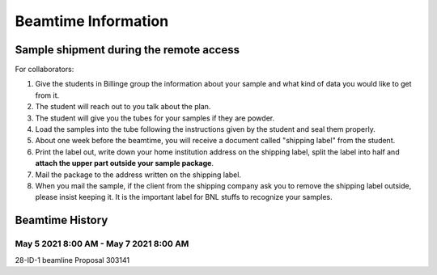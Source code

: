 ====================
Beamtime Information
====================

Sample shipment during the remote access
----------------------------------------

For collaborators:

1. Give the students in Billinge group the information about your sample and what kind of data you would like to get from it.

#. The student will reach out to you talk about the plan.

#. The student will give you the tubes for your samples if they are powder.

#. Load the samples into the tube following the instructions given by the student and seal them properly.

#. About one week before the beamtime, you will receive a document called "shipping label" from the student.

#. Print the label out, write down your home institution address on the shipping label, split the label into half and **attach the upper part outside your sample package**.

#. Mail the package to the address written on the shipping label.

#. When you mail the sample, if the client from the shipping company ask you to remove the shipping label outside, please insist keeping it. It is the important label for BNL stuffs to recognize your samples.

Beamtime History
----------------

May 5 2021 8:00 AM - May 7 2021 8:00 AM
^^^^^^^^^^^^^^^^^^^^^^^^^^^^^^^^^^^^^^^

28-ID-1 beamline Proposal 303141
